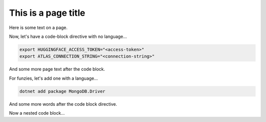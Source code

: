 ====================
This is a page title
====================

Here is some text on a page.

Now, let's have a code-block directive with no language...

.. code-block::

   export HUGGINGFACE_ACCESS_TOKEN="<access-token>"
   export ATLAS_CONNECTION_STRING="<connection-string>"

And some more page text after the code block.

For funzies, let's add one with a language...

.. code-block:: shell

   dotnet add package MongoDB.Driver

And some more words after the code block directive.

Now a nested code block...

.. example:

   We might have a code block nested in an example directive, for Reasons.

   .. code-block:: shell

      dotnet add package MongoDB.Driver